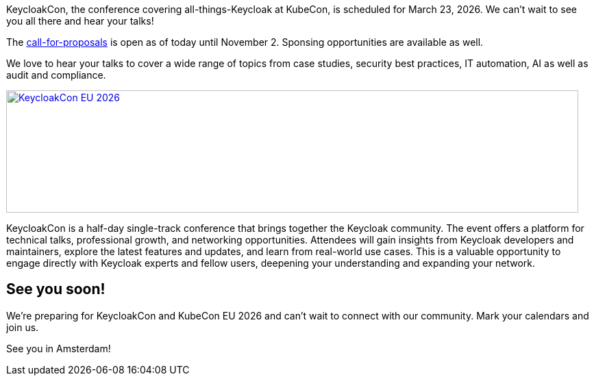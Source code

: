 :title: Submit your talks to KeycloakCon EU Amsterdam
:date: 2025-09-15
:publish: true
:author: Alexander Schwartz
:preview: keycloak-keycloakcon-eu-2026.png
:summary: KeycloakCon is a half-day single-track conference that brings together the Keycloak community at KubeCon EU in Amsterdam.

KeycloakCon, the conference covering all-things-Keycloak at KubeCon, is scheduled for March 23, 2026. We can't wait to see you all there and hear your talks!

The https://events.linuxfoundation.org/kubecon-cloudnativecon-europe/co-located-events/keycloakcon/[call-for-proposals] is open as of today until November 2.
Sponsing opportunities are available as well.

We love to hear your talks to cover a wide range of topics from case studies, security best practices, IT automation, AI as well as audit and compliance.

--
++++
<a href="https://events.linuxfoundation.org/kubecon-cloudnativecon-europe/co-located-events/keycloakcon/"><div class="paragraph">
<img src="${blogImages}/keycloakcon-eu-2026.png" alt="KeycloakCon EU 2026" style="width: 100%; max-width: 835px; object-fit: cover; height: 179px; object-fit: none; object-position: 0% 0%">
</div></a>
++++
--

KeycloakCon is a half-day single-track conference that brings together the Keycloak community. The event offers a platform for technical talks, professional growth, and networking opportunities. Attendees will gain insights from Keycloak developers and maintainers, explore the latest features and updates, and learn from real-world use cases. This is a valuable opportunity to engage directly with Keycloak experts and fellow users, deepening your understanding and expanding your network.

== See you soon!

We're preparing for KeycloakCon and KubeCon EU 2026 and can't wait to connect with our community. Mark your calendars and join us.

See you in Amsterdam!